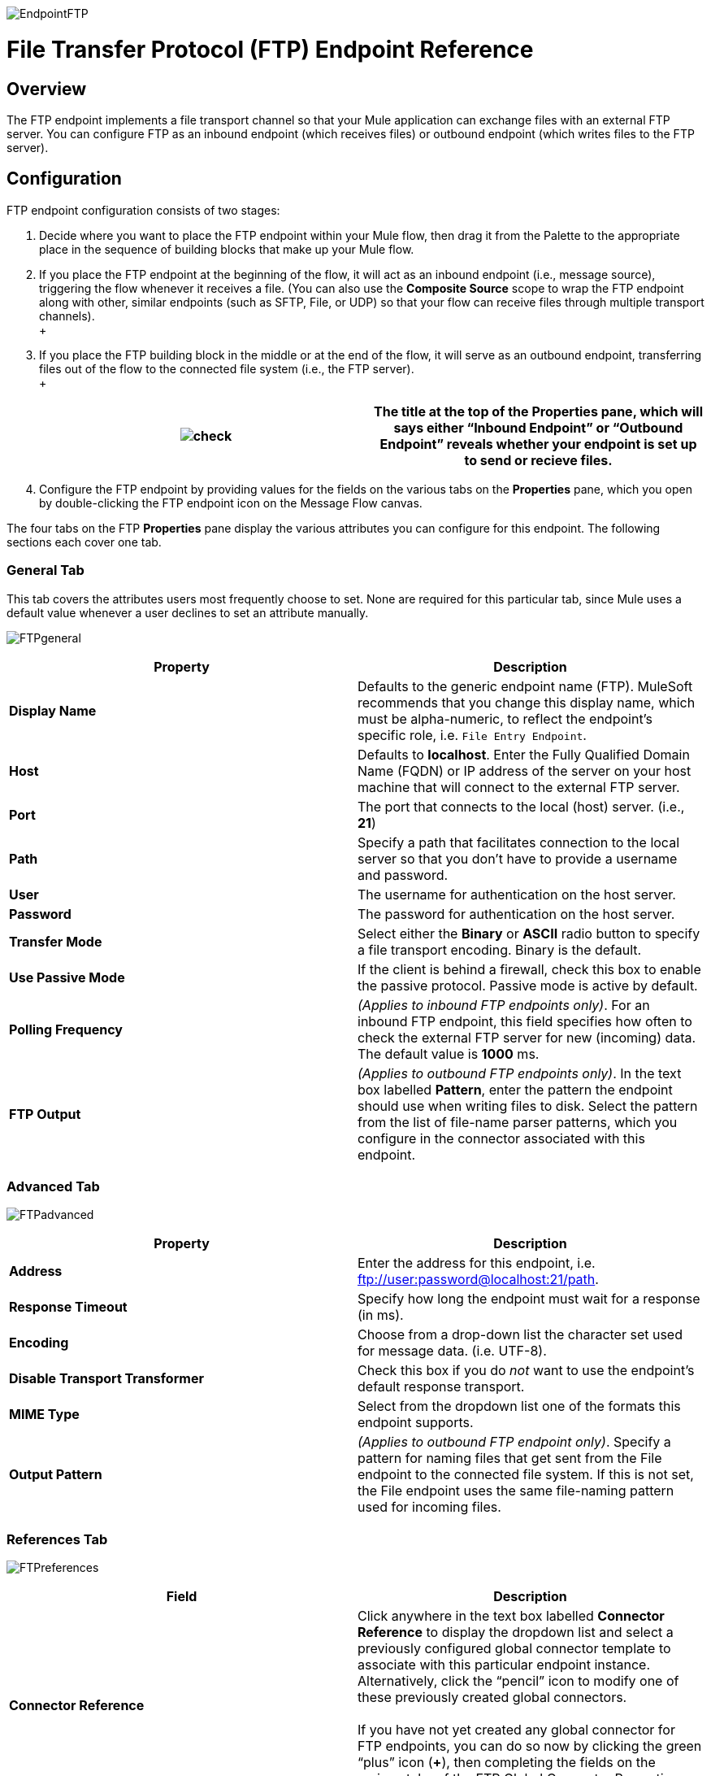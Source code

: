 image:EndpointFTP.png[EndpointFTP]

= File Transfer Protocol (FTP) Endpoint Reference

== Overview

The FTP endpoint implements a file transport channel so that your Mule application can exchange files with an external FTP server. You can configure FTP as an inbound endpoint (which receives files) or outbound endpoint (which writes files to the FTP server).

== Configuration

FTP endpoint configuration consists of two stages:

. Decide where you want to place the FTP endpoint within your Mule flow, then drag it from the Palette to the appropriate place in the sequence of building blocks that make up your Mule flow.
. If you place the FTP endpoint at the beginning of the flow, it will act as an inbound endpoint (i.e., message source), triggering the flow whenever it receives a file. (You can also use the *Composite Source* scope to wrap the FTP endpoint along with other, similar endpoints (such as SFTP, File, or UDP) so that your flow can receive files through multiple transport channels). +
 +
. If you place the FTP building block in the middle or at the end of the flow, it will serve as an outbound endpoint, transferring files out of the flow to the connected file system (i.e., the FTP server). +
 +
+
[cols=",",]
|===
|image:check.png[check] |The title at the top of the Properties pane, which will says either “Inbound Endpoint” or “Outbound Endpoint” reveals whether your endpoint is set up to send or recieve files.

|===
. Configure the FTP endpoint by providing values for the fields on the various tabs on the *Properties* pane, which you open by double-clicking the FTP endpoint icon on the Message Flow canvas.

The four tabs on the FTP *Properties* pane display the various attributes you can configure for this endpoint. The following sections each cover one tab.

=== General Tab

This tab covers the attributes users most frequently choose to set. None are required for this particular tab, since Mule uses a default value whenever a user declines to set an attribute manually.

image:FTPgeneral.png[FTPgeneral]

[cols=",",options="header",]
|===
|Property |Description
|*Display Name* |Defaults to the generic endpoint name (FTP). MuleSoft recommends that you change this display name, which must be alpha-numeric, to reflect the endpoint's specific role, i.e. `File Entry Endpoint`.
|*Host* |Defaults to *localhost*. Enter the Fully Qualified Domain Name (FQDN) or IP address of the server on your host machine that will connect to the external FTP server.
|*Port* |The port that connects to the local (host) server. (i.e., *21*)
|*Path* |Specify a path that facilitates connection to the local server so that you don’t have to provide a username and password.
|*User* |The username for authentication on the host server.
|*Password* |The password for authentication on the host server.
|*Transfer Mode* |Select either the *Binary* or *ASCII* radio button to specify a file transport encoding. Binary is the default.
|*Use Passive Mode* |If the client is behind a firewall, check this box to enable the passive protocol. Passive mode is active by default.
|*Polling Frequency* |_(Applies to inbound FTP endpoints only)_. For an inbound FTP endpoint, this field specifies how often to check the external FTP server for new (incoming) data. The default value is *1000* ms.
|*FTP Output* |_(Applies to outbound FTP endpoints only)_. In the text box labelled *Pattern*, enter the pattern the endpoint should use when writing files to disk. Select the pattern from the list of file-name parser patterns, which you configure in the connector associated with this endpoint.
|===

=== Advanced Tab

image:FTPadvanced.png[FTPadvanced]

[cols=",",options="header",]
|===
|Property |Description
|*Address* |Enter the address for this endpoint, i.e. ftp://user:password@localhost:21/path.
|*Response Timeout* |Specify how long the endpoint must wait for a response (in ms).
|*Encoding* |Choose from a drop-down list the character set used for message data. (i.e. UTF-8).
|*Disable Transport Transformer* |Check this box if you do _not_ want to use the endpoint’s default response transport.
|*MIME Type* |Select from the dropdown list one of the formats this endpoint supports.
|*Output Pattern* |_(Applies to outbound FTP endpoint only)_. Specify a pattern for naming files that get sent from the File endpoint to the connected file system. If this is not set, the File endpoint uses the same file-naming pattern used for incoming files.
|===

=== References Tab

image:FTPreferences.png[FTPreferences]

[cols=",",options="header",]
|==============
|Field |Description
|*Connector Reference* |Click anywhere in the text box labelled *Connector Reference* to display the dropdown list and select a previously configured global connector template to associate with this particular endpoint instance. Alternatively, click the “pencil” icon to modify one of these previously created global connectors. +
 +
 If you have not yet created any global connector for FTP endpoints, you can do so now by clicking the green “plus” icon (**+**), then completing the fields on the various tabs of the FTP Global Connector Properties pane.
|*Endpoint Reference* |Use the drop-down list to select one of the previously configured global endpoint templates, if any exist. Alternatively, click the “pencil” icon to modify one of these previously created global endpoints. +
 +
 If you have not created any global endpoint for this type of endpoint, you can so by clicking the green “plus” icon (**+**), then completing the fields on the pane that appears.
|*Request Transformer References* |Enter a list of synchronous transformers that will be applied to the request before it is sent to the FTP transport.
|*Response Transformer References* |Enter a list of synchronous transformers that will be applied to the response before it is dispatched from the FTP transport.
|==============

=== Documentation Tab

The Documentation tab lets you add optional descriptive documentation for an endpoint. Every endpoint component has a Documentation tab and optional *Description* field.

image:FTPdocumentation.png[FTPdocumentation]

[cols=",",options="header",]
|===
|Field |Description
|*Documentation* |Enter a detailed description of this FTP endpoint for display in a yellow help balloon that pops up when you hover your mouse over the endpoint icon.
|===

== Reference

See the link:/mule-user-guide/v/3.2/ftp-transport-reference[FTP Transport Reference] for details on setting the properties for an FTP endpoint using an XML editor.


